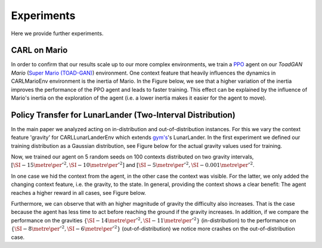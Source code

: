 .. _experiments:

===============
Experiments
===============
Here we provide further experiments.

CARL on Mario
=============
In order to confirm that our results scale up to our more complex environments, we train a `PPO <https://arxiv.org/pdf/1707.06347.pdf>`_ agent on our *ToadGAN Mario* (`Super Mario (TOAD-GAN) <https://github.com/Mawiszus/TOAD-GAN>`_) environment.
One context feature that heavily influences the dynamics in CARLMarioEnv environment is the inertia of Mario.
In the Figure below, we see that a higher variation of the inertia improves the performance of the PPO agent and leads to faster training.
This effect can be explained by the influence of Mario's inertia on the exploration of the agent (i.e. a lower inertia makes it easier for the agent to move).

.. image:: figures/experiments/CARLMarioEnv_mean_ep_rew_over_step_visible_inertia.png
  :width: 400
  :alt: Training performance on CARLMarioEnv where the inertia of Mario is varied.


Policy Transfer for LunarLander (Two-Interval Distribution)
===========================================================
In the main paper we analyzed acting on in-distribution and out-of-distribution instances.
For this we vary the context feature 'gravity' for CARLLunarLanderEnv which extends `gym's <https://gym.openai.com/envs/#box2d>`_'s LunarLander. In the first experiment we defined our training distribution as a Gaussian distribution, see Figure below for the actual gravity values used for training.

.. image:: figures/experiments/gravity_sampled_gravities.png
  :width: 400
  :alt: The sampled gravities used for training in Q3.

Now, we trained our agent on 5 random seeds on 100 contexts distributed on two gravity intervals, :math:`[\SI{-15}{\metre\per\second^2}, \SI{-10}{\metre\per\second^2}]` and :math:`[\SI{-5}{\metre\per\second^2}, \SI{-0.001}{\metre\per\second^2}`.

.. image:: figures/experiments/gravity_distribution_exp1.png
  :width: 400
  :alt: The two training gravity intervals. The magenta vertical lines mark the test gravities.

In one case we hid the context from the agent, in the other case the context was visible.
For the latter, we only added the changing context feature, i.e. the gravity, to the state.
In general, providing the context shows a clear benefit: The agent reaches a higher reward in all cases, see Figure below.

.. image:: figures/experiments/policytransfer_hiddenvisible_exp1.png
  :width: 400
  :alt: In- and out-of-distribution cases for training on two gravity intervals. The grey shaded area mark the gravities falling into the training intervals.

Furthermore, we can observe that with an higher magnitude of gravity the difficulty also increases.
That is the case because the agent has less time to act before reaching the ground if the gravity increases.
In addition, if we compare the performance on the gravities :math:`\{\SI{-14}{\metre\per\second^2}, \SI{-11}{\metre\per\second^2}\}` (in-distribution) to the performance on :math:`\{\SI{-8}{\metre\per\second^2}, \SI{-6}{\metre\per\second^2}\}` (out-of-distribution) we notice more crashes on the out-of-distribution case.

